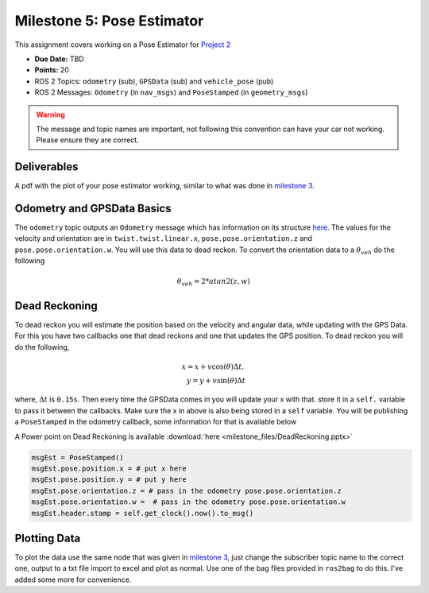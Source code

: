 Milestone 5: Pose Estimator
===========================

This assignment covers working on a Pose Estimator for `Project 2 <../projects/project2.html>`_

* **Due Date:** TBD
* **Points:** 20
* ROS 2 Topics: ``odometry`` (sub), ``GPSData`` (sub) and ``vehicle_pose`` (pub)
* ROS 2 Messages: ``Odometry`` (in ``nav_msgs``) and ``PoseStamped`` (in ``geometry_msgs``) 

.. warning:: The message and topic names are important, not following this convention can have your car not working. Please ensure they are correct.

Deliverables
^^^^^^^^^^^^
A pdf with the plot of your pose estimator working, similar to what was done in `milestone 3 <milestone3.html>`_.

Odometry and GPSData Basics
^^^^^^^^^^^^^^^^^^^^^^^^^^^

The ``odometry`` topic outputs an ``Odometry`` message which has information on its structure `here <http://docs.ros.org/en/noetic/api/nav_msgs/html/msg/Odometry.html>`_.
The values for the velocity and orientation are in ``twist.twist.linear.x``, ``pose.pose.orientation.z`` and ``pose.pose.orientation.w``.
You will use this data to dead reckon. To convert the orientation data to a :math:`\theta_{veh}` do the following

.. math::

    \theta_{veh} = 2*atan2(z , w) 


Dead Reckoning
^^^^^^^^^^^^^^

To dead reckon you will estimate the position based on the velocity and angular data, while updating with the GPS Data. For this you have two callbacks one that dead reckons and one that updates the GPS position.
To dead reckon you will do the following,

.. math::

    x = x + v \cos (\theta) \Delta t , \\
    y = y + v \sin (\theta) \Delta t 

where, :math:`\Delta t` is ``0.15s``. Then every time the GPSData comes in you will update your x with that. store it in a ``self.`` variable to pass it between the callbacks. Make sure the x in above is also being stored in a ``self`` variable.
You will be publishing a ``PoseStamped`` in the odometry callback, some information for that is available below

A Power point on Dead Reckoning is available :download:`here <milestone_files/DeadReckoning.pptx>`

.. code-block:: python
    
    msgEst = PoseStamped()
    msgEst.pose.position.x = # put x here
    msgEst.pose.position.y = # put y here
    msgEst.pose.orientation.z = # pass in the odometry pose.pose.orientation.z
    msgEst.pose.orientation.w =  # pass in the odometry pose.pose.orientation.w
    msgEst.header.stamp = self.get_clock().now().to_msg()

Plotting Data
^^^^^^^^^^^^^

To plot the data use the same node that was given in `milestone 3 <milestone3.html>`_, just change the subscriber topic name to the correct one, output to a txt file
import to excel and plot as normal. Use one of the bag files provided in ``ros2bag`` to do this. I've added some more for convenience.






